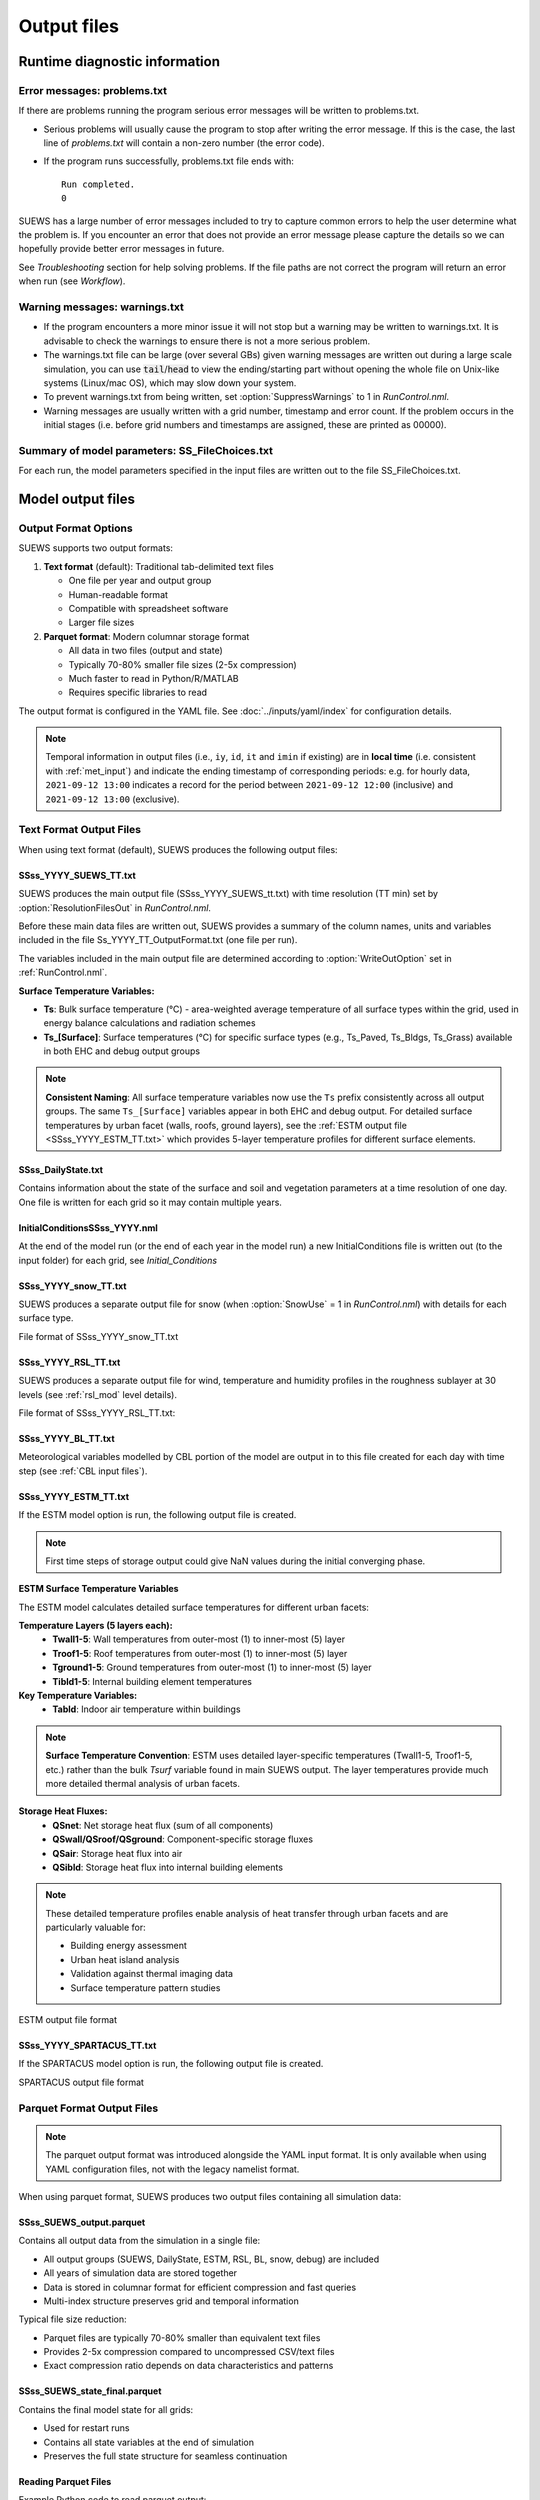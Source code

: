 .. _output_files:

Output files
============

Runtime diagnostic information
------------------------------

.. _problems.txt:

Error messages: problems.txt
~~~~~~~~~~~~~~~~~~~~~~~~~~~~

If there are problems running the program serious error messages will be written to problems.txt.

-  Serious problems will usually cause the program to stop after writing the error message. If this is the case, the last line of `problems.txt` will contain a non-zero number (the error code).
-  If the program runs successfully, problems.txt file ends with::

    Run completed.
    0

SUEWS has a large number of error messages included to try to capture
common errors to help the user determine what the problem is. If you
encounter an error that does not provide an error message please capture
the details so we can hopefully provide better error messages in future.

See `Troubleshooting` section for help solving
problems. If the file paths are not correct the program will return an
error when run (see `Workflow`).

.. _warnings.txt:

Warning messages: warnings.txt
~~~~~~~~~~~~~~~~~~~~~~~~~~~~~~

-  If the program encounters a more minor issue it will not stop but a
   warning may be written to warnings.txt. It is advisable to check the
   warnings to ensure there is not a more serious problem.
-  The warnings.txt file can be large (over several GBs) given warning
   messages are written out during a large scale simulation, you can use
   :code:`tail`/:code:`head` to view the ending/starting part without opening
   the whole file on Unix-like systems (Linux/mac OS), which may slow
   down your system.
-  To prevent warnings.txt from being written, set :option:`SuppressWarnings`
   to 1 in `RunControl.nml`.
-  Warning messages are usually written with a grid number, timestamp
   and error count. If the problem occurs in the initial stages (i.e.
   before grid numbers and timestamps are assigned, these are printed as
   00000).

.. _file_choices:

Summary of model parameters: SS_FileChoices.txt
~~~~~~~~~~~~~~~~~~~~~~~~~~~~~~~~~~~~~~~~~~~~~~~

For each run, the model parameters specified in the input files are written out to the file SS_FileChoices.txt.

Model output files
------------------

Output Format Options
~~~~~~~~~~~~~~~~~~~~~

SUEWS supports two output formats:

1. **Text format** (default): Traditional tab-delimited text files

   - One file per year and output group
   - Human-readable format
   - Compatible with spreadsheet software
   - Larger file sizes

2. **Parquet format**: Modern columnar storage format

   - All data in two files (output and state)
   - Typically 70-80% smaller file sizes (2-5x compression)
   - Much faster to read in Python/R/MATLAB
   - Requires specific libraries to read

The output format is configured in the YAML file. See :doc:`../inputs/yaml/index` for configuration details.

.. note:: Temporal information in output files (i.e., ``iy``, ``id``, ``it`` and ``imin`` if existing) are in **local time** (i.e. consistent with :ref:`met_input`) and indicate the ending timestamp of corresponding periods: e.g. for hourly data, ``2021-09-12 13:00`` indicates a record for the period between ``2021-09-12 12:00`` (inclusive) and ``2021-09-12 13:00`` (exclusive).


Text Format Output Files
~~~~~~~~~~~~~~~~~~~~~~~~

When using text format (default), SUEWS produces the following output files:

SSss_YYYY_SUEWS_TT.txt
^^^^^^^^^^^^^^^^^^^^^^

SUEWS produces the main output file (SSss_YYYY_SUEWS_tt.txt) with time resolution (TT min) set by :option:`ResolutionFilesOut` in `RunControl.nml`.

Before these main data files are written out, SUEWS provides a summary of the column names, units and variables included in the file Ss_YYYY_TT_OutputFormat.txt (one file per run).

The variables included in the main output file are determined according to :option:`WriteOutOption` set in :ref:`RunControl.nml`.

**Surface Temperature Variables:**

- **Ts**: Bulk surface temperature (°C) - area-weighted average temperature of all surface types within the grid, used in energy balance calculations and radiation schemes
- **Ts_[Surface]**: Surface temperatures (°C) for specific surface types (e.g., Ts_Paved, Ts_Bldgs, Ts_Grass) available in both EHC and debug output groups

.. note::
   **Consistent Naming**: All surface temperature variables now use the ``Ts`` prefix consistently across all output groups. The same ``Ts_[Surface]`` variables appear in both EHC and debug output. For detailed surface temperatures by urban facet (walls, roofs, ground layers), see the :ref:`ESTM output file <SSss_YYYY_ESTM_TT.txt>` which provides 5-layer temperature profiles for different surface elements.

.. csv-table::
  :file: SSss_YYYY_SUEWS_TT.csv
  :header-rows: 1
  :widths: auto


SSss_DailyState.txt
^^^^^^^^^^^^^^^^^^^

Contains information about the state of the surface and soil and
vegetation parameters at a time resolution of one day. One file is
written for each grid so it may contain multiple years.

.. csv-table::
  :file: SSss_DailyState.csv
  :header-rows: 1
  :widths: auto



InitialConditionsSSss_YYYY.nml
^^^^^^^^^^^^^^^^^^^^^^^^^^^^^^

At the end of the model run (or the end of each year in the model run) a new InitialConditions file is written out (to the input folder) for each grid, see `Initial_Conditions`

SSss_YYYY_snow_TT.txt
^^^^^^^^^^^^^^^^^^^^^

SUEWS produces a separate output file for snow (when :option:`SnowUse` = 1 in `RunControl.nml`) with details for each surface type.

File format of SSss_YYYY_snow_TT.txt

.. csv-table::
  :file: SSss_YYYY_snow_TT.csv
  :header-rows: 1
  :widths: auto

SSss_YYYY_RSL_TT.txt
^^^^^^^^^^^^^^^^^^^^

SUEWS produces a separate output file for wind, temperature and humidity profiles in the roughness sublayer at 30 levels (see :ref:`rsl_mod` level details).

File format of SSss_YYYY_RSL_TT.txt:

.. csv-table::
  :file: SSss_YYYY_RSL_TT.csv
  :header-rows: 1
  :widths: auto

SSss_YYYY_BL_TT.txt
^^^^^^^^^^^^^^^^^^^

Meteorological variables modelled by CBL portion of the model are output in to this file created for each day with time step (see :ref:`CBL input files`).

.. csv-table::
  :file: SSss_YYYY_BL_TT.csv
  :header-rows: 1
  :widths: auto


.. TODO: #63 add BEERS output description based on SOLWEIG output
.. SOLWEIG is fully removed since 2019a

.. SOLWEIGpoiOut.txt
.. ~~~~~~~~~~~~~~~~~

.. Calculated variables from POI, point of interest (row, col) stated in
.. `SOLWEIGinput.nml`.

.. SOLWEIG model output file format: SOLWEIGpoiOUT.txt


.. .. csv-table::
..   :file: SOLWEIGpoiOut.csv
..   :header-rows: 1
..   :widths: auto



SSss_YYYY_ESTM_TT.txt
^^^^^^^^^^^^^^^^^^^^^

If the ESTM model option is run, the following output file is created.

.. note:: First time steps of storage output could give NaN values during the initial converging phase.

**ESTM Surface Temperature Variables**

The ESTM model calculates detailed surface temperatures for different urban facets:

**Temperature Layers (5 layers each):**
   - **Twall1-5**: Wall temperatures from outer-most (1) to inner-most (5) layer
   - **Troof1-5**: Roof temperatures from outer-most (1) to inner-most (5) layer  
   - **Tground1-5**: Ground temperatures from outer-most (1) to inner-most (5) layer
   - **Tibld1-5**: Internal building element temperatures

**Key Temperature Variables:**
   - **Tabld**: Indoor air temperature within buildings

.. note::
   **Surface Temperature Convention**: ESTM uses detailed layer-specific temperatures (Twall1-5, Troof1-5, etc.) rather than the bulk `Tsurf` variable found in main SUEWS output. The layer temperatures provide much more detailed thermal analysis of urban facets.

**Storage Heat Fluxes:**
   - **QSnet**: Net storage heat flux (sum of all components)
   - **QSwall/QSroof/QSground**: Component-specific storage fluxes
   - **QSair**: Storage heat flux into air
   - **QSibld**: Storage heat flux into internal building elements

.. note::
   These detailed temperature profiles enable analysis of heat transfer through urban facets and are particularly valuable for:
   
   - Building energy assessment
   - Urban heat island analysis  
   - Validation against thermal imaging data
   - Surface temperature pattern studies

ESTM output file format

.. csv-table::
  :file: SSss_YYYY_ESTM_TT.csv
  :header-rows: 1
  :widths: auto


SSss_YYYY_SPARTACUS_TT.txt
^^^^^^^^^^^^^^^^^^^^^^^^^^

If the SPARTACUS model option is run, the following output file is created.


SPARTACUS output file format

.. csv-table::
  :file: SSss_YYYY_SPARTACUS_TT.csv
  :header-rows: 1
  :widths: auto


Parquet Format Output Files
~~~~~~~~~~~~~~~~~~~~~~~~~~~

.. note:: The parquet output format was introduced alongside the YAML input format. It is only available when using YAML configuration files, not with the legacy namelist format.

When using parquet format, SUEWS produces two output files containing all simulation data:

SSss_SUEWS_output.parquet
^^^^^^^^^^^^^^^^^^^^^^^^^

Contains all output data from the simulation in a single file:

- All output groups (SUEWS, DailyState, ESTM, RSL, BL, snow, debug) are included
- All years of simulation data are stored together
- Data is stored in columnar format for efficient compression and fast queries
- Multi-index structure preserves grid and temporal information

Typical file size reduction:

- Parquet files are typically 70-80% smaller than equivalent text files
- Provides 2-5x compression compared to uncompressed CSV/text files
- Exact compression ratio depends on data characteristics and patterns

SSss_SUEWS_state_final.parquet
^^^^^^^^^^^^^^^^^^^^^^^^^^^^^^

Contains the final model state for all grids:

- Used for restart runs
- Contains all state variables at the end of simulation
- Preserves the full state structure for seamless continuation

Reading Parquet Files
^^^^^^^^^^^^^^^^^^^^^

Example Python code to read parquet output::

   import pandas as pd
   
   # Read output data
   df_output = pd.read_parquet('London_KCL_SUEWS_output.parquet')
   
   # Access specific group (e.g., SUEWS variables)
   df_suews = df_output['SUEWS']
   
   # Access specific variable
   qh = df_output[('SUEWS', 'QH')]

